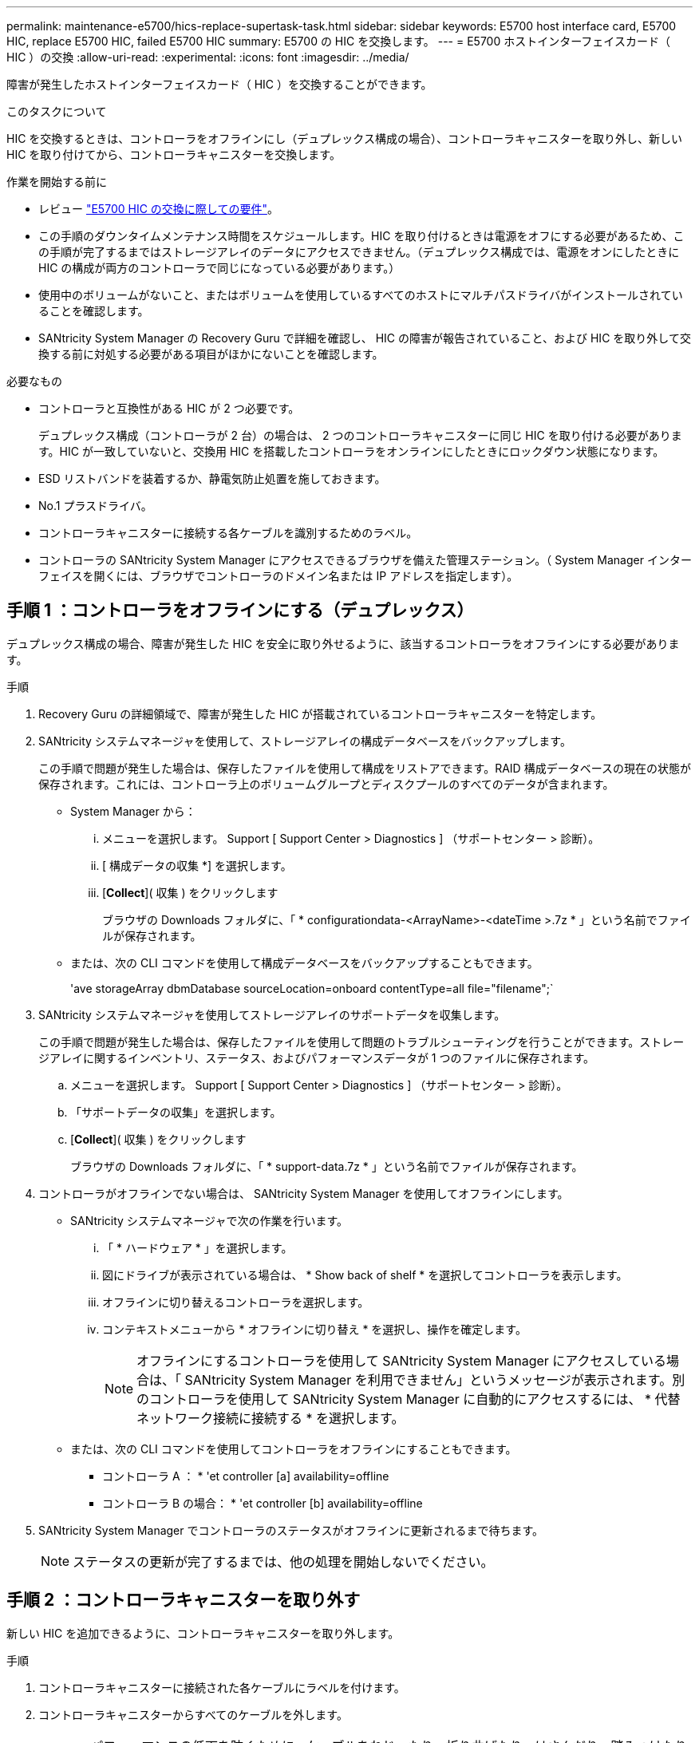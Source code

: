 ---
permalink: maintenance-e5700/hics-replace-supertask-task.html 
sidebar: sidebar 
keywords: E5700 host interface card, E5700 HIC, replace E5700 HIC, failed E5700 HIC 
summary: E5700 の HIC を交換します。 
---
= E5700 ホストインターフェイスカード（ HIC ）の交換
:allow-uri-read: 
:experimental: 
:icons: font
:imagesdir: ../media/


[role="lead"]
障害が発生したホストインターフェイスカード（ HIC ）を交換することができます。

.このタスクについて
HIC を交換するときは、コントローラをオフラインにし（デュプレックス構成の場合）、コントローラキャニスターを取り外し、新しい HIC を取り付けてから、コントローラキャニスターを交換します。

.作業を開始する前に
* レビュー link:hics-overview-supertask-concept.html["E5700 HIC の交換に際しての要件"]。
* この手順のダウンタイムメンテナンス時間をスケジュールします。HIC を取り付けるときは電源をオフにする必要があるため、この手順が完了するまではストレージアレイのデータにアクセスできません。（デュプレックス構成では、電源をオンにしたときに HIC の構成が両方のコントローラで同じになっている必要があります。）
* 使用中のボリュームがないこと、またはボリュームを使用しているすべてのホストにマルチパスドライバがインストールされていることを確認します。
* SANtricity System Manager の Recovery Guru で詳細を確認し、 HIC の障害が報告されていること、および HIC を取り外して交換する前に対処する必要がある項目がほかにないことを確認します。


.必要なもの
* コントローラと互換性がある HIC が 2 つ必要です。
+
デュプレックス構成（コントローラが 2 台）の場合は、 2 つのコントローラキャニスターに同じ HIC を取り付ける必要があります。HIC が一致していないと、交換用 HIC を搭載したコントローラをオンラインにしたときにロックダウン状態になります。

* ESD リストバンドを装着するか、静電気防止処置を施しておきます。
* No.1 プラスドライバ。
* コントローラキャニスターに接続する各ケーブルを識別するためのラベル。
* コントローラの SANtricity System Manager にアクセスできるブラウザを備えた管理ステーション。（ System Manager インターフェイスを開くには、ブラウザでコントローラのドメイン名または IP アドレスを指定します）。




== 手順 1 ：コントローラをオフラインにする（デュプレックス）

デュプレックス構成の場合、障害が発生した HIC を安全に取り外せるように、該当するコントローラをオフラインにする必要があります。

.手順
. Recovery Guru の詳細領域で、障害が発生した HIC が搭載されているコントローラキャニスターを特定します。
. SANtricity システムマネージャを使用して、ストレージアレイの構成データベースをバックアップします。
+
この手順で問題が発生した場合は、保存したファイルを使用して構成をリストアできます。RAID 構成データベースの現在の状態が保存されます。これには、コントローラ上のボリュームグループとディスクプールのすべてのデータが含まれます。

+
** System Manager から：
+
... メニューを選択します。 Support [ Support Center > Diagnostics ] （サポートセンター > 診断）。
... [ 構成データの収集 *] を選択します。
... [*Collect*]( 収集 ) をクリックします
+
ブラウザの Downloads フォルダに、「 * configurationdata-<ArrayName>-<dateTime >.7z * 」という名前でファイルが保存されます。



** または、次の CLI コマンドを使用して構成データベースをバックアップすることもできます。
+
'ave storageArray dbmDatabase sourceLocation=onboard contentType=all file="filename";`



. SANtricity システムマネージャを使用してストレージアレイのサポートデータを収集します。
+
この手順で問題が発生した場合は、保存したファイルを使用して問題のトラブルシューティングを行うことができます。ストレージアレイに関するインベントリ、ステータス、およびパフォーマンスデータが 1 つのファイルに保存されます。

+
.. メニューを選択します。 Support [ Support Center > Diagnostics ] （サポートセンター > 診断）。
.. 「サポートデータの収集」を選択します。
.. [*Collect*]( 収集 ) をクリックします
+
ブラウザの Downloads フォルダに、「 * support-data.7z * 」という名前でファイルが保存されます。



. コントローラがオフラインでない場合は、 SANtricity System Manager を使用してオフラインにします。
+
** SANtricity システムマネージャで次の作業を行います。
+
... 「 * ハードウェア * 」を選択します。
... 図にドライブが表示されている場合は、 * Show back of shelf * を選択してコントローラを表示します。
... オフラインに切り替えるコントローラを選択します。
... コンテキストメニューから * オフラインに切り替え * を選択し、操作を確定します。
+

NOTE: オフラインにするコントローラを使用して SANtricity System Manager にアクセスしている場合は、「 SANtricity System Manager を利用できません」というメッセージが表示されます。別のコントローラを使用して SANtricity System Manager に自動的にアクセスするには、 * 代替ネットワーク接続に接続する * を選択します。



** または、次の CLI コマンドを使用してコントローラをオフラインにすることもできます。
+
* コントローラ A ： * 'et controller [a] availability=offline

+
* コントローラ B の場合： * 'et controller [b] availability=offline



. SANtricity System Manager でコントローラのステータスがオフラインに更新されるまで待ちます。
+

NOTE: ステータスの更新が完了するまでは、他の処理を開始しないでください。





== 手順 2 ：コントローラキャニスターを取り外す

新しい HIC を追加できるように、コントローラキャニスターを取り外します。

.手順
. コントローラキャニスターに接続された各ケーブルにラベルを付けます。
. コントローラキャニスターからすべてのケーブルを外します。
+

CAUTION: パフォーマンスの低下を防ぐために、ケーブルをねじったり、折り曲げたり、はさんだり、踏みつけたりしないでください。

. コントローラの背面にあるキャッシュアクティブ LED が消灯していることを確認します。
+
キャッシュされたデータをドライブに書き込む必要がある場合は、コントローラの背面にある緑のキャッシュアクティブ LED が点灯します。この LED が消灯するのを待ってから、コントローラキャニスターを取り外す必要があります。

+
image::../media/e5700_ib_hic_w_cache_led_callouts_maint-e5700.gif[e5700 ib HIC w cache led callouts maint e5700]

+
* （ 1 ） * _ キャッシュアクティブ LED_

. カムハンドルのラッチを外れるまで押し、カムハンドルを右側に開いてコントローラキャニスターをシェルフから外します。
+
次の図は、 E5724 のコントローラシェルフの例です。

+
image::../media/28_dwg_e2824_remove_controller_canister_maint-e5700.gif[28 dwg e2824 ：コントローラキャニスター maint e5700 を削除します]

+
* （ 1 ） * _ コントローラキャニスター _

+
* （ 2 ） * _CAM ハンドル _

+
E5760 コントローラシェルフの例は次のとおりです。

+
image::../media/28_dwg_e2860_add_controller_canister_maint-e5700.gif[28 dwg e2860 ：コントローラキャニスター maint e5700 を追加します]

+
* （ 1 ） * _ コントローラキャニスター _

+
* （ 2 ） * _CAM ハンドル _

. 両手でカムハンドルをつかみ、コントローラキャニスターをスライドしてシェルフから引き出します。
+

CAUTION: コントローラキャニスターは重いので、必ず両手で支えながら作業してください。

+
E5724 コントローラシェルフでは、コントローラキャニスターを取り外すと、可動式のふたが所定の位置に戻って、通気と冷却が維持されます。

. 取り外し可能なカバーが上になるようにコントローラキャニスターを裏返します。
. コントローラキャニスターを静電気防止処置を施した平らな場所に置きます。




== 手順 3 ： HIC を取り付ける

障害が発生した HIC の代わりに新しい HIC を取り付けます。


CAUTION: * データアクセスが失われる可能性 * - E5700 コントローラキャニスターに別の E シリーズコントローラ用の HIC を取り付けないでください。また、デュプレックス構成の場合は、両方のコントローラと両方の HIC が同じでなければなりません。互換性がない HIC や一致しない HIC が取り付けられていると、コントローラに電源を投入したときにロックダウン状態になります。

.手順
. 新しい HIC と新しい HIC 表面カバーを開封します。
. コントローラキャニスターのカバーのボタンを押し、スライドして取り外します。
. コントローラ内部（ DIMM の横）の緑の LED が消灯していることを確認します。
+
この緑の LED が点灯している場合は、コントローラがまだバッテリ電源を使用しています。この LED が消灯するのを待ってから、コンポーネントを取り外す必要があります。

+
image::../media/28_dwg_e2800_internal_cache_active_led_maint-e5700.gif[28 dwg e2800 内部キャッシュアクティブ LED maint e5700]

+
* （ 1 ） * _ 内部キャッシュアクティブ LED_

+
* （ 2 ） * _ バッテリ _

. コントローラキャニスターにブランクカバーを固定している 4 本のネジを No.1 プラスドライバを使用して外し、カバーを取り外します。
. HIC の 3 本の取り付けネジをコントローラの対応する穴に合わせ、 HIC の底面のコネクタをコントローラカードの HIC インターフェイスコネクタに合わせます。
+
HIC の底面やコントローラカードの表面のコンポーネントをこすったりぶつけたりしないように注意してください。

. HIC を所定の位置に慎重に置き、 HIC をそっと押して HIC コネクタを固定します。
+

CAUTION: * 機器の破損の可能性 * -- HIC と取り付けネジの間にあるコントローラ LED の金色のリボンコネクタをはさまないように十分に注意してください。

+
image::../media/28_dwg_e2800_hic_thumbscrews_maint-e5700.gif[28 dwg e2800 HIC 蝶ネジ maint e5700]

+
* （ 1 ） * _ ホスト・インターフェイス・カード _

+
* （ 2 ） * _ 蝶ねじ _

. HIC の取り付けネジを手で締めます。
+
ネジを締め付けすぎる可能性があるため、ドライバは使用しないでください。

. 新しい HIC カバーをコントローラキャニスターに取り付け、前の手順で外した 4 本のネジで No.1 プラスドライバを使用して固定します。
+
image::../media/28_dwg_e2800_hic_faceplace_screws_maint-e5700.gif[28 DWG e2800 HIC の前面取り付けネジ maint e5700 を取り付けます]





== 手順 4 ：コントローラキャニスターを再度取り付ける

HIC を取り付けたら、コントローラキャニスターをコントローラシェルフに再度取り付けます。

.手順
. 取り外し可能なカバーが下になるようにコントローラキャニスターを裏返します。
. カムハンドルを開いた状態でコントローラキャニスターをスライドし、コントローラシェルフに最後まで挿入します。
+
次の図は、 E5724 のコントローラシェルフの例です。

+
image::../media/28_dwg_e2824_remove_controller_canister_maint-e5700.gif[28 dwg e2824 ：コントローラキャニスター maint e5700 を削除します]

+
* （ 1 ） * _ コントローラキャニスター _

+
* （ 2 ） * _CAM ハンドル _

+
E5760 コントローラシェルフの例は次のとおりです。

+
image::../media/28_dwg_e2860_add_controller_canister_maint-e5700.gif[28 dwg e2860 ：コントローラキャニスター maint e5700 を追加します]

+
* （ 1 ） * _ コントローラキャニスター _

+
* （ 2 ） * _CAM ハンドル _

. カムハンドルを左側に動かして、コントローラキャニスターを所定の位置にロックします。
. 取り外したすべてのケーブルを再接続します。
+

NOTE: この時点では、新しい HIC ポートへのデータケーブルの接続は行わないでください。

. （オプション）デュプレックス構成で HIC を追加する場合は、同じ手順に従って 2 台目のコントローラキャニスターを取り外し、 2 つ目の HIC を取り付けてから、 2 台目のコントローラキャニスターを再度取り付けます。




== 手順 5 ：コントローラをオンラインにする（デュプレックス）

デュプレックス構成の場合は、コントローラをオンラインにしてストレージアレイが正しく動作していることを確認し、サポートデータを収集して処理を再開します。


NOTE: このタスクは、コントローラが 2 台のストレージアレイでのみ実行します。

.手順
. コントローラのブート時に、コントローラの LED とデジタル表示ディスプレイを確認します。
+

NOTE: この図はコントローラキャニスターの例を示したものです。ホストポートの数やタイプは、コントローラによって異なる場合があります。

+
もう一方のコントローラとの通信が再確立されると次のような状態

+
** デジタル表示ディスプレイの表示が、コントローラがオフラインになっていることを示す連続した * OS * 、 * OL * 、 * _ blank_ * と表示されます。
** 黄色の警告 LED が点灯したままになります。
** ホストリンク LED は、ホストインターフェイスに応じて、点灯、点滅、消灯のいずれかになります。image:../media/e5700_hic_3_callouts_maint-e5700.gif[""]
+
* （ 1 ） * _ ホストリンク LED_

+
* （ 2 ） * _Attention LED （アンバー） _

+
* （ 3 ） * _ デジタル表示ディスプレイ _



. SANtricity System Manager を使用して、コントローラをオンラインにします。
+
** SANtricity システムマネージャで次の作業を行います。
+
... 「 * ハードウェア * 」を選択します。
... 図にドライブが表示されている場合は、 * シェルフの背面を表示 * を選択します。
... オンラインに切り替えるコントローラを選択します。
... コンテキストメニューから * オンラインに配置 * を選択し、操作を確定します。
+
コントローラがオンラインになります。



** または、次の CLI コマンドを使用することもできます。
+
* コントローラ A の場合： *`et controller [a] availability=online;`

+
* コントローラ B の場合： * 'et controller [b] availability=online ； `



. デジタル表示ディスプレイで、コントローラがオンラインに戻るときのコードを確認します。次のいずれかの順にディスプレイの表示が切り替わる場合は、すぐにコントローラを取り外します。
+
** * OE * 、 * L0 * 、 * _ 消灯 _ * （コントローラの不一致）
** * OE * 、 * L6 * 、 * _ 消灯 _ * （サポート対象外の HIC ） * 注意： * データアクセスが失われる可能性 * - 取り付けたコントローラにこれらのいずれかのコードが表示され、別のコントローラが何らかの理由でリセットされると、 2 台目のコントローラもロックダウンする可能性があります。


. コントローラがオンラインに戻ったら、ステータスが「最適」になっていることを確認し、コントローラシェルフの警告 LED を確認します。
+
ステータスが「最適」でない場合やいずれかの警告 LED が点灯している場合は、すべてのケーブルが正しく装着され、 HIC とコントローラキャニスターが正しく取り付けられていることを確認します。必要に応じて、コントローラキャニスターと HIC を取り外して再度取り付けます。

+

NOTE: 問題が解決しない場合は、テクニカルサポートにお問い合わせください。

. SANtricity システムマネージャを使用してストレージアレイのサポートデータを収集します。
+
.. メニューを選択します。 Support [ Support Center > Diagnostics ] （サポートセンター > 診断）。
.. 「サポートデータの収集」を選択します。
.. [*Collect*]( 収集 ) をクリックします
+
ブラウザの Downloads フォルダに、「 * support-data.7z * 」という名前でファイルが保存されます。



. 障害のある部品は、キットに付属する RMA 指示書に従ってネットアップに返却してください。
+
テクニカルサポートにお問い合わせください http://mysupport.netapp.com["ネットアップサポート"^]RMA 番号を確認する場合は、日本国内サポート用電話番号：国内フリーダイヤル 0066-33-123-265 または 0066-33-821-274 （国際フリーフォン 800-800-80-800 も使用可能）までご連絡ください。



.次の手順
これで HIC の交換は完了です。通常の運用を再開することができます。
